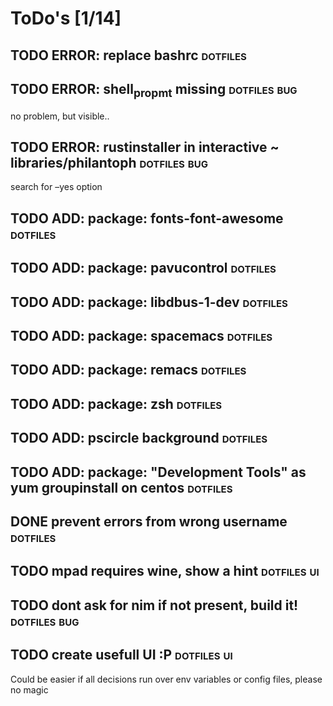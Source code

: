* ToDo's [1/14]
 
** TODO ERROR: replace bashrc                                      :dotfiles:
** TODO ERROR: shell_propmt missing                            :dotfiles:bug:
   
   no problem, but visible..

** TODO ERROR: rustinstaller in interactive ~ libraries/philantoph :dotfiles:bug:

   search for --yes option

** TODO ADD: package: fonts-font-awesome                           :dotfiles:
** TODO ADD: package: pavucontrol                                  :dotfiles:
** TODO ADD: package: libdbus-1-dev                                :dotfiles:
** TODO ADD: package: spacemacs                                    :dotfiles:
** TODO ADD: package: remacs                                       :dotfiles:
** TODO ADD: package: zsh                                          :dotfiles:
** TODO ADD: pscircle background                                   :dotfiles:
** TODO ADD: package: "Development Tools" as yum groupinstall on centos :dotfiles:
** DONE prevent errors from wrong username                         :dotfiles:
** TODO mpad requires wine, show a hint                         :dotfiles:ui:
** TODO dont ask for nim if not present, build it!             :dotfiles:bug:
** TODO create usefull UI :P                                    :dotfiles:ui:

   Could be easier if all decisions run over env variables or config files, please no magic
